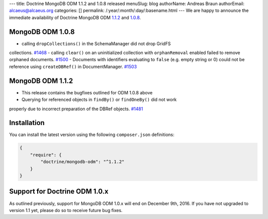 ---
title: Doctrine MongoDB ODM 1.1.2 and 1.0.8 released
menuSlug: blog
authorName: Andreas Braun
authorEmail: alcaeus@alcaeus.org
categories: []
permalink: /:year/:month/:day/:basename.html
---
We are happy to announce the immediate availability of Doctrine MongoDB ODM
`1.1.2 <https://github.com/doctrine/mongodb-odm/releases/tag/1.1.2>`__ and
`1.0.8 <https://github.com/doctrine/mongodb-odm/releases/tag/1.0.8>`__.

MongoDB ODM 1.0.8
-----------------

- calling ``dropCollections()`` in the SchemaManager did not drop GridFS
collections. `#1468 <https://github.com/doctrine/mongodb-odm/pull/1468>`_
- calling ``clear()`` on an uninitialized collection with ``orphanRemoval``
enabled failed to remove orphaned documents. `#1500 <https://github.com/doctrine/mongodb-odm/pull/1500>`_
- Documents with identifiers evaluating to ``false`` (e.g. empty string or 0)
could not be reference using ``createDBRef()`` in DocumentManager. `#1503 <https://github.com/doctrine/mongodb-odm/pull/1503>`_

MongoDB ODM 1.1.2
-----------------

- This release contains the bugfixes outlined for ODM 1.0.8 above
- Querying for referenced objects in ``findBy()`` or ``findOneBy()`` did not work
properly due to incorrect preparation of the DBRef objects. `#1481 <https://github.com/doctrine/mongodb-odm/pull/1481>`_

Installation
------------

You can install the latest version using the following ``composer.json`` definitions:

.. code-block:: json

  {
      "require": {
          "doctrine/mongodb-odm": "^1.1.2"
      }
  }

Support for Doctrine ODM 1.0.x
------------------------------

As outlined previously, support for MongoDB ODM 1.0.x will end on December 9th,
2016. If you have not upgraded to version 1.1 yet, please do so to receive
future bug fixes.
